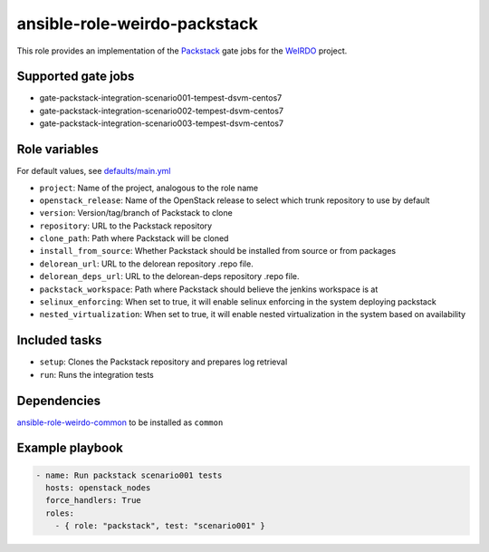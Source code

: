 ansible-role-weirdo-packstack
-----------------------------
This role provides an implementation of the
Packstack_ gate jobs for the WeIRDO_ project.

.. _Packstack: https://github.com/openstack/packstack
.. _WeIRDO: https://github.com/redhat-openstack/weirdo

Supported gate jobs
~~~~~~~~~~~~~~~~~~~

* gate-packstack-integration-scenario001-tempest-dsvm-centos7
* gate-packstack-integration-scenario002-tempest-dsvm-centos7
* gate-packstack-integration-scenario003-tempest-dsvm-centos7

Role variables
~~~~~~~~~~~~~~

For default values, see `defaults/main.yml`_

* ``project``: Name of the project, analogous to the role name
* ``openstack_release``: Name of the OpenStack release to select which trunk repository to use by default
* ``version``: Version/tag/branch of Packstack to clone
* ``repository``: URL to the Packstack repository
* ``clone_path``: Path where Packstack will be cloned
* ``install_from_source``: Whether Packstack should be installed from source or from packages
* ``delorean_url``: URL to the delorean repository .repo file.
* ``delorean_deps_url``: URL to the delorean-deps repository .repo file.
* ``packstack_workspace``: Path where Packstack should believe the jenkins workspace is at
* ``selinux_enforcing``: When set to true, it will enable selinux enforcing in the system deploying packstack
* ``nested_virtualization``: When set to true, it will enable nested virtualization in the system based on availability

.. _defaults/main.yml: https://github.com/redhat-openstack/ansible-role-weirdo-packstack/blob/master/defaults/main.yml

Included tasks
~~~~~~~~~~~~~~

* ``setup``: Clones the Packstack repository and prepares log retrieval
* ``run``: Runs the integration tests

Dependencies
~~~~~~~~~~~~

`ansible-role-weirdo-common`_ to be installed as ``common``

.. _ansible-role-weirdo-common: https://github.com/redhat-openstack/ansible-role-weirdo-common

Example playbook
~~~~~~~~~~~~~~~~

.. code-block:: yaml

    - name: Run packstack scenario001 tests
      hosts: openstack_nodes
      force_handlers: True
      roles:
        - { role: "packstack", test: "scenario001" }
